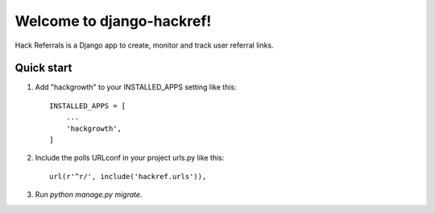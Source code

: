 =====
Welcome to django-hackref!
=====

.. image:: https://badge.fury.io/py/django-hackref.svg
    :target: https://badge.fury.io/py/django-hackref

.. image:: https://travis-ci.org/jmitchel3/django-hackref.png
   :target: http://travis-ci.org/jmitchel3/django-hackref

.. image:: https://img.shields.io/pypi/v/django-hackref.svg
    : target: https://pypi.python.org/pypi/django-hackref

.. image:: https://coveralls.io/repos/github/jmitchel3/django-hackref/badge.svg?branch=master 
    :target: https://coveralls.io/github/jmitchel3/django-hackref?branch=master

Hack Referrals is a Django app to create, monitor and track user referral links.


Quick start
-----------

1. Add "hackgrowth" to your INSTALLED_APPS setting like this::

    INSTALLED_APPS = [
        ...
        'hackgrowth',
    ]

2. Include the polls URLconf in your project urls.py like this::

    url(r'^r/', include('hackref.urls')),

3. Run `python manage.py migrate`.

